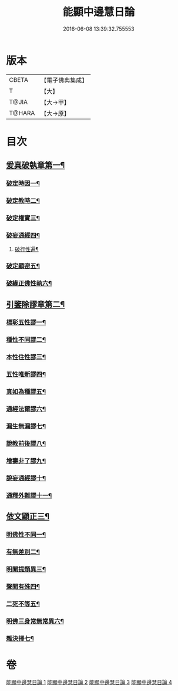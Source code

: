 #+TITLE: 能顯中邊慧日論 
#+DATE: 2016-06-08 13:39:32.755553

* 版本
 |     CBETA|【電子佛典集成】|
 |         T|【大】     |
 |     T@JIA|【大→甲】   |
 |    T@HARA|【大→原】   |

* 目次
** [[file:KR6n0128_001.txt::001-0409a18][爰真破執章第一¶]]
*** [[file:KR6n0128_001.txt::001-0409a22][破定時因一¶]]
*** [[file:KR6n0128_001.txt::001-0410b18][破定教時二¶]]
*** [[file:KR6n0128_001.txt::001-0412b21][破定權實三¶]]
*** [[file:KR6n0128_001.txt::001-0414b17][破妄通經四¶]]
**** [[file:KR6n0128_001.txt::001-0417a28][破行性遍¶]]
*** [[file:KR6n0128_001.txt::001-0418c19][破定顯密五¶]]
*** [[file:KR6n0128_001.txt::001-0420b7][破緣正佛性執六¶]]
** [[file:KR6n0128_002.txt::002-0421c25][引鑒除謬章第二¶]]
*** [[file:KR6n0128_002.txt::002-0422a3][標彰五性謬一¶]]
*** [[file:KR6n0128_002.txt::002-0422c13][種性不同謬二¶]]
*** [[file:KR6n0128_002.txt::002-0425b12][本性住性謬三¶]]
*** [[file:KR6n0128_002.txt::002-0428a2][五性唯新謬四¶]]
*** [[file:KR6n0128_002.txt::002-0428c10][真如為種謬五¶]]
*** [[file:KR6n0128_002.txt::002-0429b15][通經法爾謬六¶]]
*** [[file:KR6n0128_002.txt::002-0430a8][漏生無漏謬七¶]]
*** [[file:KR6n0128_003.txt::003-0431a5][說教前後謬八¶]]
*** [[file:KR6n0128_003.txt::003-0433c4][增壽非了謬九¶]]
*** [[file:KR6n0128_003.txt::003-0435c16][說妄通經謬十¶]]
*** [[file:KR6n0128_003.txt::003-0437a10][通釋外難謬十一¶]]
** [[file:KR6n0128_004.txt::004-0439a11][依文顯正三¶]]
*** [[file:KR6n0128_004.txt::004-0439a15][明佛性不同一¶]]
*** [[file:KR6n0128_004.txt::004-0440c11][有無差別二¶]]
*** [[file:KR6n0128_004.txt::004-0441b8][明闡提類異三¶]]
*** [[file:KR6n0128_004.txt::004-0442b3][聲聞有殊四¶]]
*** [[file:KR6n0128_004.txt::004-0444a23][二死不等五¶]]
*** [[file:KR6n0128_004.txt::004-0445b25][明佛三身常無常異六¶]]
*** [[file:KR6n0128_004.txt::004-0446c3][雜決擇七¶]]

* 卷
[[file:KR6n0128_001.txt][能顯中邊慧日論 1]]
[[file:KR6n0128_002.txt][能顯中邊慧日論 2]]
[[file:KR6n0128_003.txt][能顯中邊慧日論 3]]
[[file:KR6n0128_004.txt][能顯中邊慧日論 4]]

